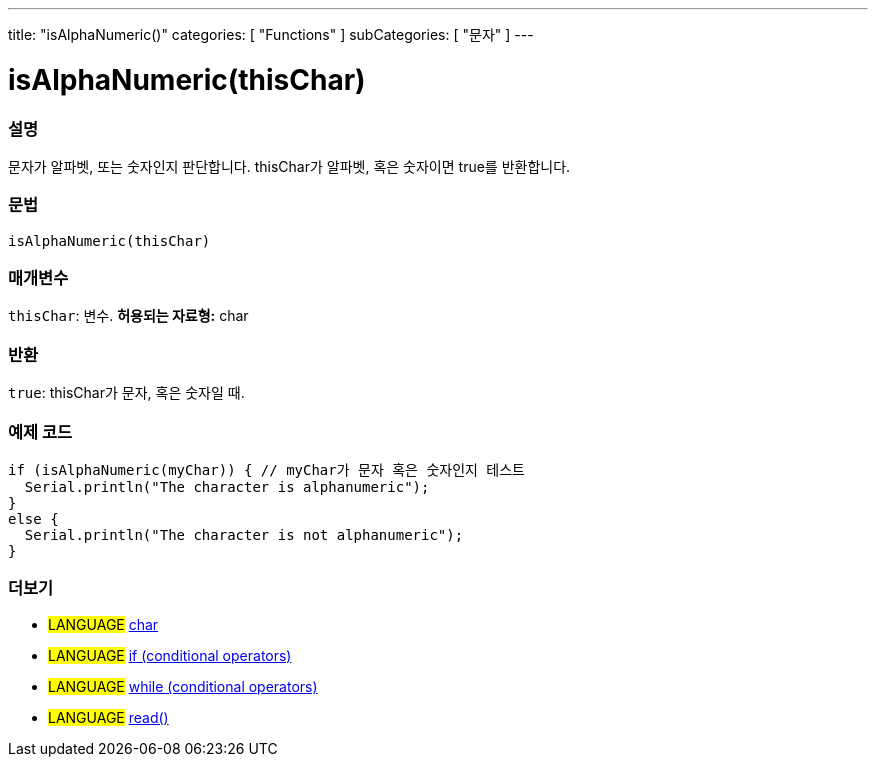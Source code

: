 ---
title: "isAlphaNumeric()"
categories: [ "Functions" ]
subCategories: [ "문자" ]
---





= isAlphaNumeric(thisChar)


// OVERVIEW SECTION STARTS
[#overview]
--

[float]
=== 설명
문자가 알파벳, 또는 숫자인지 판단합니다. thisChar가 알파벳, 혹은 숫자이면 true를 반환합니다.
[%hardbreaks]


[float]
=== 문법
[source,arduino]
----
isAlphaNumeric(thisChar)
----

[float]
=== 매개변수
`thisChar`: 변수. *허용되는 자료형:* char

[float]
=== 반환
`true`: thisChar가 문자, 혹은 숫자일 때.

--
// OVERVIEW SECTION ENDS



// HOW TO USE SECTION STARTS
[#howtouse]
--

[float]
=== 예제 코드

[source,arduino]
----
if (isAlphaNumeric(myChar)) { // myChar가 문자 혹은 숫자인지 테스트
  Serial.println("The character is alphanumeric");
}
else {
  Serial.println("The character is not alphanumeric");
}
----

--
// HOW TO USE SECTION ENDS


// SEE ALSO SECTION
[#see_also]
--

[float]
=== 더보기

[role="language"]
* #LANGUAGE#  link:../../../variables/data-types/char[char]
* #LANGUAGE#  link:../../../structure/control-structure/if[if (conditional operators)]
* #LANGUAGE#  link:../../../structure/control-structure/while[while (conditional operators)]
* #LANGUAGE# link:../../communication/serial/read[read()]

--
// SEE ALSO SECTION ENDS
